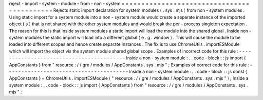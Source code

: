 reject
-
import
-
system
-
module
-
from
-
non
-
system
=
=
=
=
=
=
=
=
=
=
=
=
=
=
=
=
=
=
=
=
=
=
=
=
=
=
=
=
=
=
=
=
=
=
=
=
=
=
=
=
=
=
=
Rejects
static
import
declaration
for
system
modules
(
.
sys
.
mjs
)
from
non
-
system
modules
.
Using
static
import
for
a
system
module
into
a
non
-
system
module
would
create
a
separate
instance
of
the
imported
object
(
s
)
that
is
not
shared
with
the
other
system
modules
and
would
break
the
per
-
process
singleton
expectation
.
The
reason
for
this
is
that
inside
system
modules
a
static
import
will
load
the
module
into
the
shared
global
.
Inside
non
-
system
modules
the
static
import
will
load
into
a
different
global
(
e
.
g
.
window
)
.
This
will
cause
the
module
to
be
loaded
into
different
scopes
and
hence
create
separate
instances
.
The
fix
is
to
use
ChromeUtils
.
importESModule
which
will
import
the
object
via
the
system
module
shared
global
scope
.
Examples
of
incorrect
code
for
this
rule
:
-
-
-
-
-
-
-
-
-
-
-
-
-
-
-
-
-
-
-
-
-
-
-
-
-
-
-
-
-
-
-
-
-
-
-
-
-
-
-
-
-
Inside
a
non
-
system
module
:
.
.
code
-
block
:
:
js
import
{
AppConstants
}
from
"
resource
:
/
/
gre
/
modules
/
AppConstants
.
sys
.
mjs
"
;
Examples
of
correct
code
for
this
rule
:
-
-
-
-
-
-
-
-
-
-
-
-
-
-
-
-
-
-
-
-
-
-
-
-
-
-
-
-
-
-
-
-
-
-
-
-
-
-
-
Inside
a
non
-
system
module
:
.
.
code
-
block
:
:
js
const
{
AppConstants
}
=
ChromeUtils
.
importESModule
(
"
resource
:
/
/
gre
/
modules
/
AppConstants
.
sys
.
mjs
"
)
;
Inside
a
system
module
:
.
.
code
-
block
:
:
js
import
{
AppConstants
}
from
"
resource
:
/
/
gre
/
modules
/
AppConstants
.
sys
.
mjs
"
;
